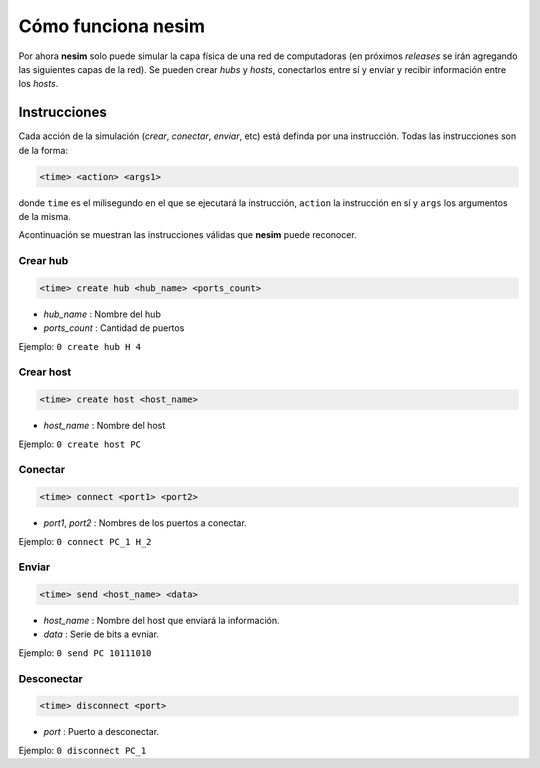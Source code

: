Cómo funciona **nesim**
=======================

Por ahora **nesim** solo puede simular la capa física de una red de computadoras (en próximos *releases* se irán agregando las siguientes capas de la red). Se pueden crear *hubs* y *hosts*, conectarlos entre sí y enviar y recibir información entre los *hosts*.

Instrucciones
-------------

Cada acción de la simulación (*crear*, *conectar*, *enviar*, etc) está definda por una instrucción. Todas las instrucciones son de la forma:

.. code-block:: shell
    
    <time> <action> <args1>

donde ``time`` es el milisegundo en el que se ejecutará la instrucción, ``action`` la instrucción en sí y ``args`` los argumentos de la misma.

Acontinuación se muestran las instrucciones válidas que **nesim** puede reconocer.

Crear hub
+++++++++

.. code-block:: shell
    
    <time> create hub <hub_name> <ports_count>

* `hub_name` : Nombre del hub
* `ports_count` : Cantidad de puertos

Ejemplo: ``0 create hub H 4``

Crear host
++++++++++

.. code-block:: shell
    
    <time> create host <host_name>

* `host_name` : Nombre del host

Ejemplo: ``0 create host PC``

Conectar
++++++++

.. code-block:: shell
    
    <time> connect <port1> <port2>

* `port1`, `port2` : Nombres de los puertos a conectar.

Ejemplo: ``0 connect PC_1 H_2``

Enviar
++++++

.. code-block:: shell
    
    <time> send <host_name> <data>

* `host_name` : Nombre del host que enviará la información.
* `data` : Serie de bits a evniar.

Ejemplo: ``0 send PC 10111010``

Desconectar
+++++++++++

.. code-block:: shell
    
    <time> disconnect <port>

* `port` : Puerto a desconectar.

Ejemplo: ``0 disconnect PC_1``
